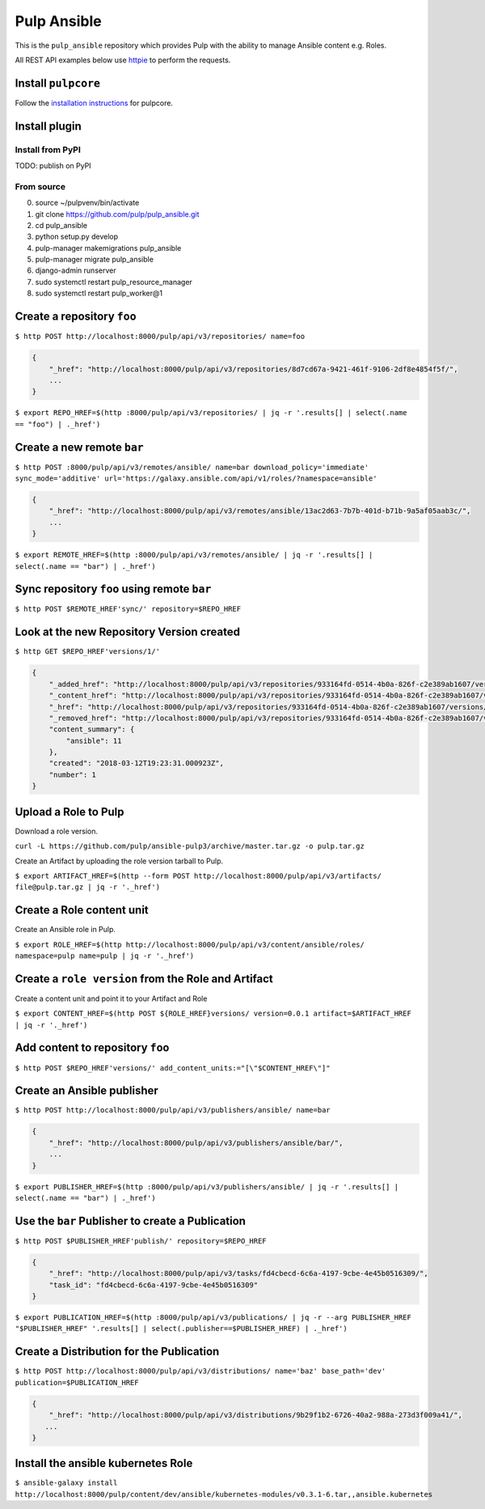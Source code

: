 Pulp Ansible
============

This is the ``pulp_ansible`` repository which provides Pulp with the
ability to manage Ansible content e.g. Roles.

All REST API examples below use `httpie <https://httpie.org/doc>`__ to
perform the requests.

Install ``pulpcore``
--------------------

Follow the `installation
instructions <https://docs.pulpproject.org/en/3.0/nightly/installation/instructions.html>`__
for pulpcore.

Install plugin
--------------

Install from PyPI
~~~~~~~~~~~~~~~~~

TODO: publish on PyPI

From source
~~~~~~~~~~~

0)  source ~/pulpvenv/bin/activate
1)  git clone https://github.com/pulp/pulp\_ansible.git
2)  cd pulp\_ansible
3)  python setup.py develop
4)  pulp-manager makemigrations pulp\_ansible
5)  pulp-manager migrate pulp\_ansible
6)  django-admin runserver
7)  sudo systemctl restart pulp\_resource\_manager
8) sudo systemctl restart pulp\_worker@1


Create a repository ``foo``
---------------------------

``$ http POST http://localhost:8000/pulp/api/v3/repositories/ name=foo``


.. code:: json

    {
        "_href": "http://localhost:8000/pulp/api/v3/repositories/8d7cd67a-9421-461f-9106-2df8e4854f5f/",
        ...
    }

``$ export REPO_HREF=$(http :8000/pulp/api/v3/repositories/ | jq -r '.results[] | select(.name == "foo") | ._href')``


Create a new remote ``bar``
-----------------------------

``$ http POST :8000/pulp/api/v3/remotes/ansible/ name=bar download_policy='immediate' sync_mode='additive' url='https://galaxy.ansible.com/api/v1/roles/?namespace=ansible'``

.. code:: json

    {
        "_href": "http://localhost:8000/pulp/api/v3/remotes/ansible/13ac2d63-7b7b-401d-b71b-9a5af05aab3c/",
        ...
    }

``$ export REMOTE_HREF=$(http :8000/pulp/api/v3/remotes/ansible/ | jq -r '.results[] | select(.name == "bar") | ._href')``


Sync repository ``foo`` using remote ``bar``
----------------------------------------------

``$ http POST $REMOTE_HREF'sync/' repository=$REPO_HREF``


Look at the new Repository Version created
------------------------------------------

``$ http GET $REPO_HREF'versions/1/'``

.. code:: json


  {
      "_added_href": "http://localhost:8000/pulp/api/v3/repositories/933164fd-0514-4b0a-826f-c2e389ab1607/versions/1/added_content/",
      "_content_href": "http://localhost:8000/pulp/api/v3/repositories/933164fd-0514-4b0a-826f-c2e389ab1607/versions/1/content/",
      "_href": "http://localhost:8000/pulp/api/v3/repositories/933164fd-0514-4b0a-826f-c2e389ab1607/versions/1/",
      "_removed_href": "http://localhost:8000/pulp/api/v3/repositories/933164fd-0514-4b0a-826f-c2e389ab1607/versions/1/removed_content/",
      "content_summary": {
          "ansible": 11
      },
      "created": "2018-03-12T19:23:31.000923Z",
      "number": 1
  }


Upload a Role to Pulp
---------------------

Download a role version.

``curl -L https://github.com/pulp/ansible-pulp3/archive/master.tar.gz -o pulp.tar.gz``

Create an Artifact by uploading the role version tarball to Pulp.

``$ export ARTIFACT_HREF=$(http --form POST http://localhost:8000/pulp/api/v3/artifacts/ file@pulp.tar.gz | jq -r '._href')``


Create a Role content unit
--------------------------

Create an Ansible role in Pulp.

``$ export ROLE_HREF=$(http http://localhost:8000/pulp/api/v3/content/ansible/roles/ namespace=pulp name=pulp | jq -r '._href')``


Create a ``role version`` from the Role and Artifact
-----------------------------------------------------

Create a content unit and point it to your Artifact and Role

``$ export CONTENT_HREF=$(http POST ${ROLE_HREF}versions/ version=0.0.1 artifact=$ARTIFACT_HREF | jq -r '._href')``


Add content to repository ``foo``
---------------------------------

``$ http POST $REPO_HREF'versions/' add_content_units:="[\"$CONTENT_HREF\"]"``


Create an Ansible publisher
---------------------------

``$ http POST http://localhost:8000/pulp/api/v3/publishers/ansible/ name=bar``

.. code:: json

    {
        "_href": "http://localhost:8000/pulp/api/v3/publishers/ansible/bar/",
        ...
    }


``$ export PUBLISHER_HREF=$(http :8000/pulp/api/v3/publishers/ansible/ | jq -r '.results[] | select(.name == "bar") | ._href')``


Use the ``bar`` Publisher to create a Publication
-------------------------------------------------

``$ http POST $PUBLISHER_HREF'publish/' repository=$REPO_HREF``

.. code:: json

    {
        "_href": "http://localhost:8000/pulp/api/v3/tasks/fd4cbecd-6c6a-4197-9cbe-4e45b0516309/",
        "task_id": "fd4cbecd-6c6a-4197-9cbe-4e45b0516309"
    }

``$ export PUBLICATION_HREF=$(http :8000/pulp/api/v3/publications/ | jq -r --arg PUBLISHER_HREF "$PUBLISHER_HREF" '.results[] | select(.publisher==$PUBLISHER_HREF) | ._href')``


Create a Distribution for the Publication
---------------------------------------

``$ http POST http://localhost:8000/pulp/api/v3/distributions/ name='baz' base_path='dev' publication=$PUBLICATION_HREF``


.. code:: json

    {
        "_href": "http://localhost:8000/pulp/api/v3/distributions/9b29f1b2-6726-40a2-988a-273d3f009a41/",
       ...
    }


Install the ansible kubernetes Role
-----------------------------------

``$ ansible-galaxy install http://localhost:8000/pulp/content/dev/ansible/kubernetes-modules/v0.3.1-6.tar,,ansible.kubernetes``

